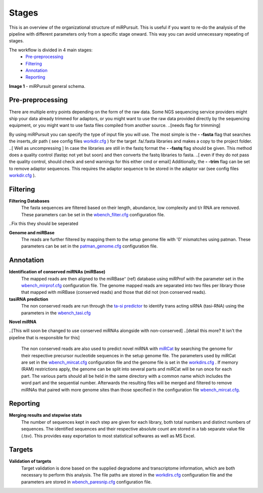 ======
Stages
======

This is an overview of the organizational structure of miRPursuit. This is useful if you want to re-do the analysis of the pipeline with different parameters only from a specific stage onward. This way you can avoid unnecessary repeating of stages.

The workflow is divided in 4 main stages:
 * `Pre-preprocessing`_
 * `Filtering`_
 * `Annotation`_
 * `Reporting`_


.. image:: https://raw.githubusercontent.com/forestbiotech-lab/sRNA-workflow/master/images/Figure1-miRPursuit.png
	:alt: miRPursuit workflow schema
**Image 1** - miRPursuit general schema.
   

--------------------
_`Pre-preprocessing`
--------------------
There are multiple entry points depending on the form of the raw data.
Some NGS sequencing service providers might ship your data already trimmed for adaptors, or you might want to use the raw data provided directly by the sequencing equipment, or you might want to use fasta files compiled from another source. 
..[needs flag for trimming] 

By using miRPursuit you can specify the type of input file you will use. 
The most simple is the **- -fasta** flag that searches the inserts_dir path ( see config files `workdir.cfg <config.html#workdirs>`_ ) for the target .fa/.fasta libraries and makes a copy to the project folder. 
..[ Well as uncompressing ]
In case the libraries are still in the fastq format the **- -fastq** flag should be given. This method does a quality control (fastqc not yet but soon) and then converts the fastq libraries to fasta. 
..[ even if they do not pass the quality control, should check and send warnings for this either cmd or email]
Additionally, the **- -trim** flag can be set to remove adaptor sequences. This requires the adaptor sequence to be stored in the adaptor var (see config files `workdir.cfg <config.html#workdirs>`_ ).

------------
_`Filtering`
------------
**Filtering Databases**
 The fasta sequences are filtered based on their length, abundance, low complexity and t/r RNA are removed. These parameters can be set in the `wbench_filter.cfg <config.html#wbench-filter>`_ configuration file.

..Fix this they should be seperated

**Genome and miRBase** 
 The reads are further filtered by mapping them to the setup genome file with '0' mismatches using patman. These parameters can be set in the `patman_genome.cfg <config.html#patman-genome>`_ configuration file.

-------------
_`Annotation`
-------------
**Identification of conserved miRNAs (miRBase)**
 The mapped reads are then aligned to the miRBase⁺ (ref) database using miRProf with the parameter set in the `wbench_mirprof.cfg <config.html#wbench-mirprof>`_ configuration file.
 The genome mapped reads are separated into two files per library those that mapped with miRBase (conserved reads) and those that did not (non conserved reads).

**tasiRNA prediction**
 The non conserved reads are run through the `ta-si predictor <http://srna-workbench.cmp.uea.ac.uk/tools/analysis-tools/ta-si-prediction/>`_ to identify trans acting siRNA (tasi-RNA) using the parameters in the `wbench_tasi.cfg <config.html#wbench-tasi>`_

**Novel miRNA** 

..[This will soon be changed to use conserved miRNAs alongside with non-conserved]
..[detail this more? It isn't the pipeline that is  responsible for this]

 The non conserved reads are also used to predict novel miRNA with `miRCat <http://srna-workbench.cmp.uea.ac.uk/tools/analysis-tools/mircat/>`_ by searching the genome for their respective precursor nucleotide sequences in the setup genome file. The parameters used by miRCat are set in the `wbench_mircat.cfg <config.html#wbench-mircat>`_ configuration file and the genome file is set in the `workdirs.cfg <config.html#workdirs>`_ . If  memory (RAM) restrictions apply, the genome can be split into several parts and miRCat will be run once for each part. The various parts should all be held in the same directory with a common name which includes the word part and the sequential number. Afterwards the resulting files will be merged and filtered to remove miRNAs that paired with more genome sites than those specified in the configuration file `wbench_mircat.cfg <config.html#wbench-mircat>`_.

------------
_`Reporting`
------------
**Merging results and stepwise stats**
 The number of sequences kept in each step are given for each library, both total numbers and distinct numbers of sequences. The identified sequences and their respective absolute count are stored in a tab separate value file (.tsv). This provides easy exportation to most statistical softwares as well as MS Excel.


.. TODO
.. Various other tables and a report file is generated. 


----------
_`Targets`
----------
**Validation of targets**
 Target validation is done based on the supplied degradome and transcriptome information, which are both necessary to perform this analysis. The file paths are stored in the `workdirs.cfg <config.html#workdirs>`_  configuration file and the parameters are stored in `wbench_paresnip.cfg <config.html#wbench-paresnip>`_ configuration file.
